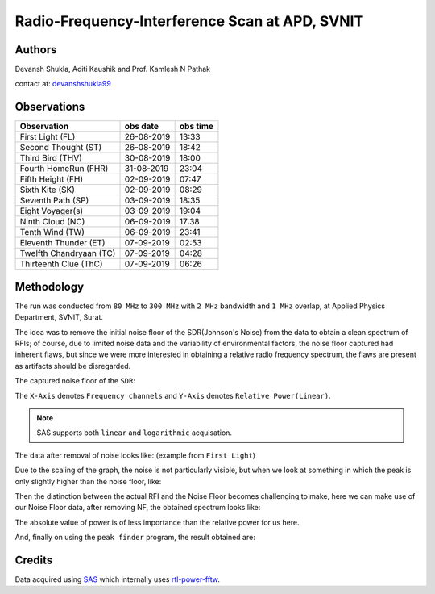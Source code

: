 ===============================================
Radio-Frequency-Interference Scan at APD, SVNIT
===============================================

Authors
-------

Devansh Shukla, Aditi Kaushik and Prof. Kamlesh N Pathak

contact at: devanshshukla99_

Observations
------------

+-------------------------+--------------+--------------+
| **Observation**         | **obs date** | **obs time** |
+-------------------------+--------------+--------------+
| First Light (FL)        | 26-08-2019   | 13:33        |
+-------------------------+--------------+--------------+
| Second Thought (ST)     | 26-08-2019   | 18:42        |
+-------------------------+--------------+--------------+
| Third Bird (THV)        | 30-08-2019   | 18:00        |
+-------------------------+--------------+--------------+
| Fourth HomeRun (FHR)    | 31-08-2019   | 23:04        |
+-------------------------+--------------+--------------+
| Fifth Height (FH)       | 02-09-2019   | 07:47        |
+-------------------------+--------------+--------------+
| Sixth Kite (SK)         | 02-09-2019   | 08:29        |
+-------------------------+--------------+--------------+
| Seventh Path (SP)       | 03-09-2019   | 18:35        |
+-------------------------+--------------+--------------+
| Eight Voyager(s)        | 03-09-2019   | 19:04        |
+-------------------------+--------------+--------------+
| Ninth Cloud (NC)        | 06-09-2019   | 17:38        |
+-------------------------+--------------+--------------+
| Tenth Wind (TW)         | 06-09-2019   | 23:41        |
+-------------------------+--------------+--------------+
| Eleventh Thunder (ET)   | 07-09-2019   | 02:53        |
+-------------------------+--------------+--------------+
| Twelfth Chandryaan (TC) | 07-09-2019   | 04:28        |
+-------------------------+--------------+--------------+
| Thirteenth Clue (ThC)   | 07-09-2019   | 06:26        |
+-------------------------+--------------+--------------+


Methodology
-----------

The run was conducted from ``80 MHz`` to ``300 MHz`` with ``2 MHz`` bandwidth and ``1 MHz`` overlap, at Applied Physics Department, SVNIT, Surat.

The idea was to remove the initial noise floor of the SDR(Johnson's Noise) from the data to obtain a clean spectrum of RFIs; of course, due to limited noise data and the variability of environmental factors, the noise floor captured had inherent flaws, but since we were more interested in obtaining a relative radio frequency spectrum, the flaws are present as artifacts should be disregarded.

The captured noise floor of the ``SDR``:

The ``X-Axis`` denotes ``Frequency channels`` and ``Y-Axis`` denotes ``Relative Power(Linear)``.

.. image:: assets/fifthheight_1.png
    :width: 400
    :alt: Noise floor data for ``Fifth Height`` ``81-83 MHz``

.. note::

    SAS supports both ``linear`` and ``logarithmic`` acquisation.


The data after removal of noise looks like:
(example from ``First Light``) 

.. image:: assets/firstlight_1.png
    :width: 400
    :alt: observation ``First light`` ``81-83 MHz``

    
Due to the scaling of the graph, the noise is not particularly visible, but when we look at something in which the peak is only slightly higher than the noise floor, like:

.. image:: assets/peak_near_NF.png
    :width: 400
    :alt: Peak near Noise floor.

Then the distinction between the actual RFI and the Noise Floor becomes challenging to make, here we can make use of our Noise Floor data, after removing NF, the obtained spectrum looks like:

The absolute value of power is of less importance than the relative power for us here.

.. image:: assets/34_nf.png
    :width: 400
    :alt: Peak near Noise floor.

And, finally on using the ``peak finder`` program, the result obtained are:

.. image:: assets/34_peak.png
    :width: 400
    :alt: Peak near Noise floor.

Credits
-------

Data acquired using SAS_ which internally uses rtl-power-fftw_.


.. _SAS: https://github.com/devanshshukla99/SAS
.. _rtl-power-fftw: https://github.com/AD-Vega/rtl-power-fftw
.. _devanshshukla99: mailto:devanshshukla99@outlook.com
